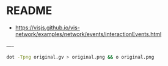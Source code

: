 * README

- [[https://visjs.github.io/vis-network/examples/network/events/interactionEvents.html]]

----

#+begin_src bash
dot -Tpng original.gv > original.png && o original.png
#+end_src
